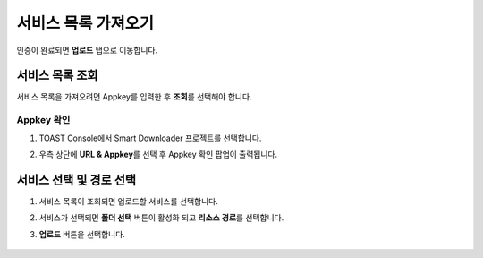 ######################
서비스 목록 가져오기
######################

인증이 완료되면 **업로드** 탭으로 이동합니다.

서비스 목록 조회
=====================

서비스 목록을 가져오려면 Appkey를 입력한 후 **조회**\ 를 선택해야 합니다.

    .. image:: _static/image/sut_upload_tab_base.png

Appkey 확인
~~~~~~~~~~~~~~~~~~~~~

1. TOAST Console에서 Smart Downloader 프로젝트를 선택합니다.

2. 우측 상단에 **URL & Appkey**\ 를 선택 후 Appkey 확인 팝업이 출력됩니다.

    .. image:: _static/image/console_appkey.png


서비스 선택 및 경로 선택
=======================================

1. 서비스 목록이 조회되면 업로드할 서비스를 선택합니다.
2. 서비스가 선택되면 **폴더 선택** 버튼이 활성화 되고 **리소스 경로**\ 를 선택합니다.
3. **업로드** 버튼을 선택합니다.

    .. image:: _static/image/sut_upload_step_1.png

